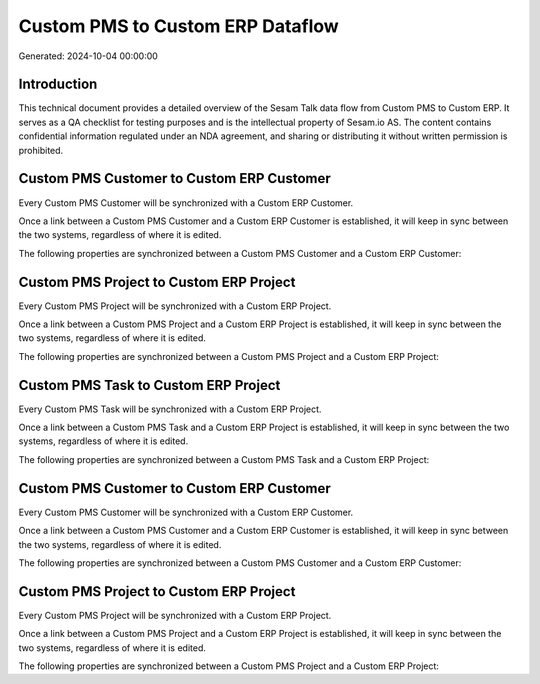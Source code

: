 =================================
Custom PMS to Custom ERP Dataflow
=================================

Generated: 2024-10-04 00:00:00

Introduction
------------

This technical document provides a detailed overview of the Sesam Talk data flow from Custom PMS to Custom ERP. It serves as a QA checklist for testing purposes and is the intellectual property of Sesam.io AS. The content contains confidential information regulated under an NDA agreement, and sharing or distributing it without written permission is prohibited.

Custom PMS Customer to Custom ERP Customer
------------------------------------------
Every Custom PMS Customer will be synchronized with a Custom ERP Customer.

Once a link between a Custom PMS Customer and a Custom ERP Customer is established, it will keep in sync between the two systems, regardless of where it is edited.

The following properties are synchronized between a Custom PMS Customer and a Custom ERP Customer:

.. list-table::
   :header-rows: 1

   * - Custom PMS Customer Property
     - Custom ERP Customer Property
     - Custom ERP Data Type


Custom PMS Project to Custom ERP Project
----------------------------------------
Every Custom PMS Project will be synchronized with a Custom ERP Project.

Once a link between a Custom PMS Project and a Custom ERP Project is established, it will keep in sync between the two systems, regardless of where it is edited.

The following properties are synchronized between a Custom PMS Project and a Custom ERP Project:

.. list-table::
   :header-rows: 1

   * - Custom PMS Project Property
     - Custom ERP Project Property
     - Custom ERP Data Type


Custom PMS Task to Custom ERP Project
-------------------------------------
Every Custom PMS Task will be synchronized with a Custom ERP Project.

Once a link between a Custom PMS Task and a Custom ERP Project is established, it will keep in sync between the two systems, regardless of where it is edited.

The following properties are synchronized between a Custom PMS Task and a Custom ERP Project:

.. list-table::
   :header-rows: 1

   * - Custom PMS Task Property
     - Custom ERP Project Property
     - Custom ERP Data Type


Custom PMS Customer to Custom ERP Customer
------------------------------------------
Every Custom PMS Customer will be synchronized with a Custom ERP Customer.

Once a link between a Custom PMS Customer and a Custom ERP Customer is established, it will keep in sync between the two systems, regardless of where it is edited.

The following properties are synchronized between a Custom PMS Customer and a Custom ERP Customer:

.. list-table::
   :header-rows: 1

   * - Custom PMS Customer Property
     - Custom ERP Customer Property
     - Custom ERP Data Type


Custom PMS Project to Custom ERP Project
----------------------------------------
Every Custom PMS Project will be synchronized with a Custom ERP Project.

Once a link between a Custom PMS Project and a Custom ERP Project is established, it will keep in sync between the two systems, regardless of where it is edited.

The following properties are synchronized between a Custom PMS Project and a Custom ERP Project:

.. list-table::
   :header-rows: 1

   * - Custom PMS Project Property
     - Custom ERP Project Property
     - Custom ERP Data Type

